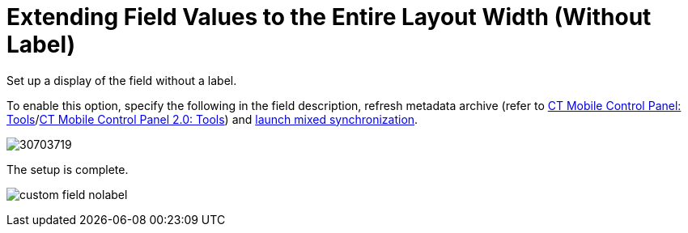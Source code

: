 = Extending Field Values to the Entire Layout Width (Without Label)

Set up a display of the field without a label.



To enable this option, specify the following in the field description,
refresh metadata archive (refer
to xref:ct-mobile-control-panel-tools#h3_1003786176[CT Mobile
Control Panel:
Tools]/xref:ct-mobile-control-panel-tools-new#h3_1003786176[CT
Mobile Control Panel 2.0: Tools]) and
xref:synchronization-launch#h3__1175148825[launch mixed
synchronization].





image:30703719.png[]



The setup is complete.

image:custom-field-nolabel.png[]
